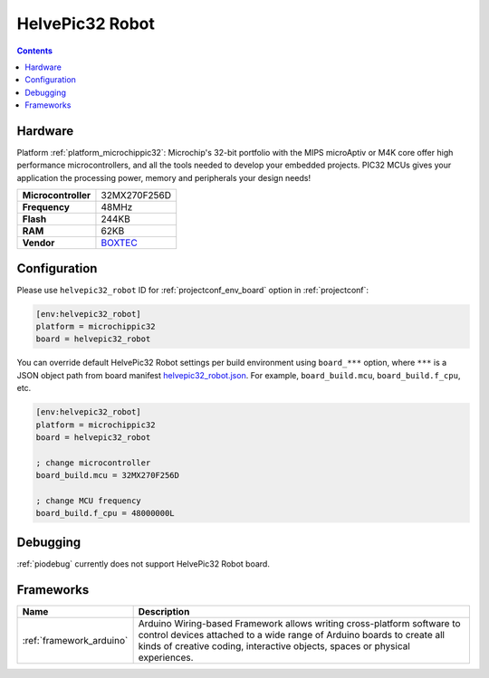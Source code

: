 ..  Copyright (c) 2014-present PlatformIO <contact@platformio.org>
    Licensed under the Apache License, Version 2.0 (the "License");
    you may not use this file except in compliance with the License.
    You may obtain a copy of the License at
       http://www.apache.org/licenses/LICENSE-2.0
    Unless required by applicable law or agreed to in writing, software
    distributed under the License is distributed on an "AS IS" BASIS,
    WITHOUT WARRANTIES OR CONDITIONS OF ANY KIND, either express or implied.
    See the License for the specific language governing permissions and
    limitations under the License.

.. _board_microchippic32_helvepic32_robot:

HelvePic32 Robot
================

.. contents::

Hardware
--------

Platform :ref:`platform_microchippic32`: Microchip's 32-bit portfolio with the MIPS microAptiv or M4K core offer high performance microcontrollers, and all the tools needed to develop your embedded projects. PIC32 MCUs gives your application the processing power, memory and peripherals your design needs!

.. list-table::

  * - **Microcontroller**
    - 32MX270F256D
  * - **Frequency**
    - 48MHz
  * - **Flash**
    - 244KB
  * - **RAM**
    - 62KB
  * - **Vendor**
    - `BOXTEC <https://www.helvepic32.org/shop-1/?utm_source=platformio&utm_medium=docs>`__


Configuration
-------------

Please use ``helvepic32_robot`` ID for :ref:`projectconf_env_board` option in :ref:`projectconf`:

.. code-block:: ini

  [env:helvepic32_robot]
  platform = microchippic32
  board = helvepic32_robot

You can override default HelvePic32 Robot settings per build environment using
``board_***`` option, where ``***`` is a JSON object path from
board manifest `helvepic32_robot.json <https://github.com/platformio/platform-microchippic32/blob/master/boards/helvepic32_robot.json>`_. For example,
``board_build.mcu``, ``board_build.f_cpu``, etc.

.. code-block:: ini

  [env:helvepic32_robot]
  platform = microchippic32
  board = helvepic32_robot

  ; change microcontroller
  board_build.mcu = 32MX270F256D

  ; change MCU frequency
  board_build.f_cpu = 48000000L

Debugging
---------
:ref:`piodebug` currently does not support HelvePic32 Robot board.

Frameworks
----------
.. list-table::
    :header-rows:  1

    * - Name
      - Description

    * - :ref:`framework_arduino`
      - Arduino Wiring-based Framework allows writing cross-platform software to control devices attached to a wide range of Arduino boards to create all kinds of creative coding, interactive objects, spaces or physical experiences.